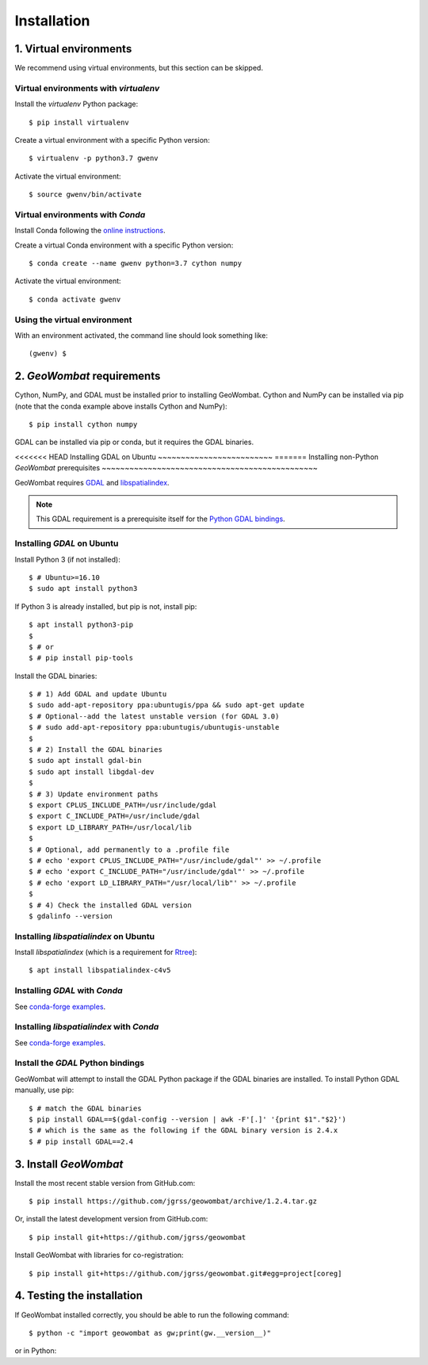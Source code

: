 .. _installing:

Installation
============

1. Virtual environments
-----------------------

We recommend using virtual environments, but this section can be skipped.

Virtual environments with `virtualenv`
~~~~~~~~~~~~~~~~~~~~~~~~~~~~~~~~~~~~~~

Install the `virtualenv` Python package::

    $ pip install virtualenv

Create a virtual environment with a specific Python version::

    $ virtualenv -p python3.7 gwenv

Activate the virtual environment::

    $ source gwenv/bin/activate

Virtual environments with `Conda`
~~~~~~~~~~~~~~~~~~~~~~~~~~~~~~~~~

Install Conda following the `online instructions <https://docs.conda.io/projects/conda/en/latest/user-guide/install/linux.html>`_.

Create a virtual Conda environment with a specific Python version::

    $ conda create --name gwenv python=3.7 cython numpy

Activate the virtual environment::

    $ conda activate gwenv

Using the virtual environment
~~~~~~~~~~~~~~~~~~~~~~~~~~~~~

With an environment activated, the command line should look something like::

    (gwenv) $

2. `GeoWombat` requirements
---------------------------

Cython, NumPy, and GDAL must be installed prior to installing GeoWombat. Cython and NumPy can be installed via pip (note that the conda example above installs Cython and NumPy)::

    $ pip install cython numpy

GDAL can be installed via pip or conda, but it requires the GDAL binaries.

<<<<<<< HEAD
Installing GDAL on Ubuntu
~~~~~~~~~~~~~~~~~~~~~~~~~
=======
Installing non-Python `GeoWombat` prerequisites
~~~~~~~~~~~~~~~~~~~~~~~~~~~~~~~~~~~~~~~~~~~~~~~

GeoWombat requires `GDAL <https://gdal.org/>`_ and `libspatialindex <https://libspatialindex.org/>`_.

.. note::

    This GDAL requirement is a prerequisite itself for the `Python GDAL bindings <https://pypi.org/project/GDAL/>`_.

Installing `GDAL` on Ubuntu
~~~~~~~~~~~~~~~~~~~~~~~~~~~

Install Python 3 (if not installed)::

    $ # Ubuntu>=16.10
    $ sudo apt install python3

If Python 3 is already installed, but pip is not, install pip::

    $ apt install python3-pip
    $
    $ # or
    $ # pip install pip-tools

Install the GDAL binaries::

    $ # 1) Add GDAL and update Ubuntu
    $ sudo add-apt-repository ppa:ubuntugis/ppa && sudo apt-get update
    $ # Optional--add the latest unstable version (for GDAL 3.0)
    $ # sudo add-apt-repository ppa:ubuntugis/ubuntugis-unstable
    $
    $ # 2) Install the GDAL binaries
    $ sudo apt install gdal-bin
    $ sudo apt install libgdal-dev
    $
    $ # 3) Update environment paths
    $ export CPLUS_INCLUDE_PATH=/usr/include/gdal
    $ export C_INCLUDE_PATH=/usr/include/gdal
    $ export LD_LIBRARY_PATH=/usr/local/lib
    $
    $ # Optional, add permanently to a .profile file
    $ # echo 'export CPLUS_INCLUDE_PATH="/usr/include/gdal"' >> ~/.profile
    $ # echo 'export C_INCLUDE_PATH="/usr/include/gdal"' >> ~/.profile
    $ # echo 'export LD_LIBRARY_PATH="/usr/local/lib"' >> ~/.profile
    $
    $ # 4) Check the installed GDAL version
    $ gdalinfo --version

Installing `libspatialindex` on Ubuntu
~~~~~~~~~~~~~~~~~~~~~~~~~~~~~~~~~~~~~~

Install `libspatialindex` (which is a requirement for `Rtree <https://pypi.org/project/Rtree/>`_)::

    $ apt install libspatialindex-c4v5

Installing `GDAL` with `Conda`
~~~~~~~~~~~~~~~~~~~~~~~~~~~~~~

See `conda-forge examples <https://anaconda.org/conda-forge/gdal>`_.

Installing `libspatialindex` with `Conda`
~~~~~~~~~~~~~~~~~~~~~~~~~~~~~~~~~~~~~~~~~

See `conda-forge examples <https://anaconda.org/conda-forge/libspatialindex>`_.

Install the `GDAL` Python bindings
~~~~~~~~~~~~~~~~~~~~~~~~~~~~~~~~~~

GeoWombat will attempt to install the GDAL Python package if the GDAL binaries are installed. To install Python GDAL manually, use pip::

    $ # match the GDAL binaries
    $ pip install GDAL==$(gdal-config --version | awk -F'[.]' '{print $1"."$2}')
    $ # which is the same as the following if the GDAL binary version is 2.4.x
    $ # pip install GDAL==2.4

3. Install `GeoWombat`
----------------------

Install the most recent stable version from GitHub.com::

    $ pip install https://github.com/jgrss/geowombat/archive/1.2.4.tar.gz

Or, install the latest development version from GitHub.com::

    $ pip install git+https://github.com/jgrss/geowombat

Install GeoWombat with libraries for co-registration::

    $ pip install git+https://github.com/jgrss/geowombat.git#egg=project[coreg]

4. Testing the installation
---------------------------

If GeoWombat installed correctly, you should be able to run the following command::

    $ python -c "import geowombat as gw;print(gw.__version__)"

or in Python:

.. ipython:: python

    import geowombat as gw
    print(gw.__version__)
